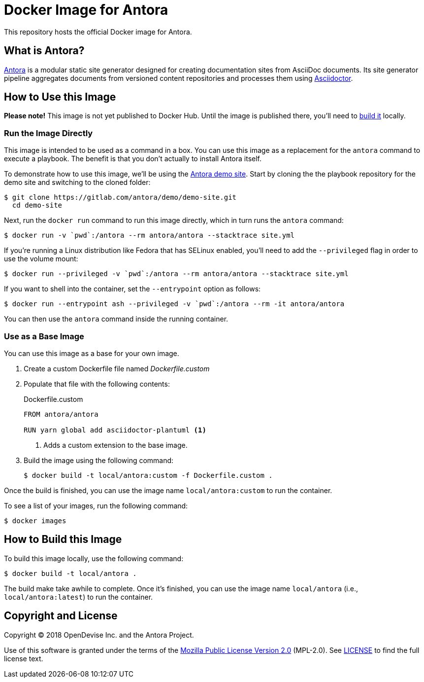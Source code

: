= Docker Image for Antora 
:uri-antora: https://antora.org
:uri-asciidoctor: https://asciidoctor.org
:uri-license: https://www.mozilla.org/en-US/MPL/2.0/

This repository hosts the official Docker image for Antora.

== What is Antora?

{uri-antora}[Antora] is a modular static site generator designed for creating documentation sites from AsciiDoc documents.
Its site generator pipeline aggregates documents from versioned content repositories and processes them using {uri-asciidoctor}[Asciidoctor].

[#use-image]
== How to Use this Image

*Please note!*
This image is not yet published to Docker Hub.
Until the image is published there, you'll need to <<build-image,build it>> locally.

[#run-image]
=== Run the Image Directly

This image is intended to be used as a command in a box.
You can use this image as a replacement for the `antora` command to execute a playbook.
The benefit is that you don't actually to install Antora itself.

To demonstrate how to use this image, we'll be using the https://gitlab.com/antora/demo/demo-site[Antora demo site].
Start by cloning the the playbook repository for the demo site and switching to the cloned folder:

 $ git clone https://gitlab.com/antora/demo/demo-site.git
   cd demo-site

Next, run the `docker run` command to run this image directly, which in turn runs the `antora` command:

 $ docker run -v `pwd`:/antora --rm antora/antora --stacktrace site.yml

If you're running a Linux distribution like Fedora that has SELinux enabled, you'll need to add the `--privileged` flag in order to use the volume mount:

 $ docker run --privileged -v `pwd`:/antora --rm antora/antora --stacktrace site.yml

If you want to shell into the container, set the `--entrypoint` option as follows:

 $ docker run --entrypoint ash --privileged -v `pwd`:/antora --rm -it antora/antora

You can then use the `antora` command inside the running container.

[#extend-image]
=== Use as a Base Image

You can use this image as a base for your own image.

. Create a custom Dockerfile file named [.path]_Dockerfile.custom_
. Populate that file with the following contents:
+
.Dockerfile.custom
[source,docker]
----
FROM antora/antora

RUN yarn global add asciidoctor-plantuml <1>
----
<1> Adds a custom extension to the base image.

. Build the image using the following command:

 $ docker build -t local/antora:custom -f Dockerfile.custom .

Once the build is finished, you can use the image name `local/antora:custom` to run the container.

To see a list of your images, run the following command:

 $ docker images

[#build-image]
== How to Build this Image

To build this image locally, use the following command:

 $ docker build -t local/antora .

The build make take awhile to complete.
Once it's finished, you can use the image name `local/antora` (i.e., `local/antora:latest`) to run the container.

== Copyright and License

Copyright (C) 2018 OpenDevise Inc. and the Antora Project.

Use of this software is granted under the terms of the {uri-license}[Mozilla Public License Version 2.0] (MPL-2.0).
See link:LICENSE[] to find the full license text.
